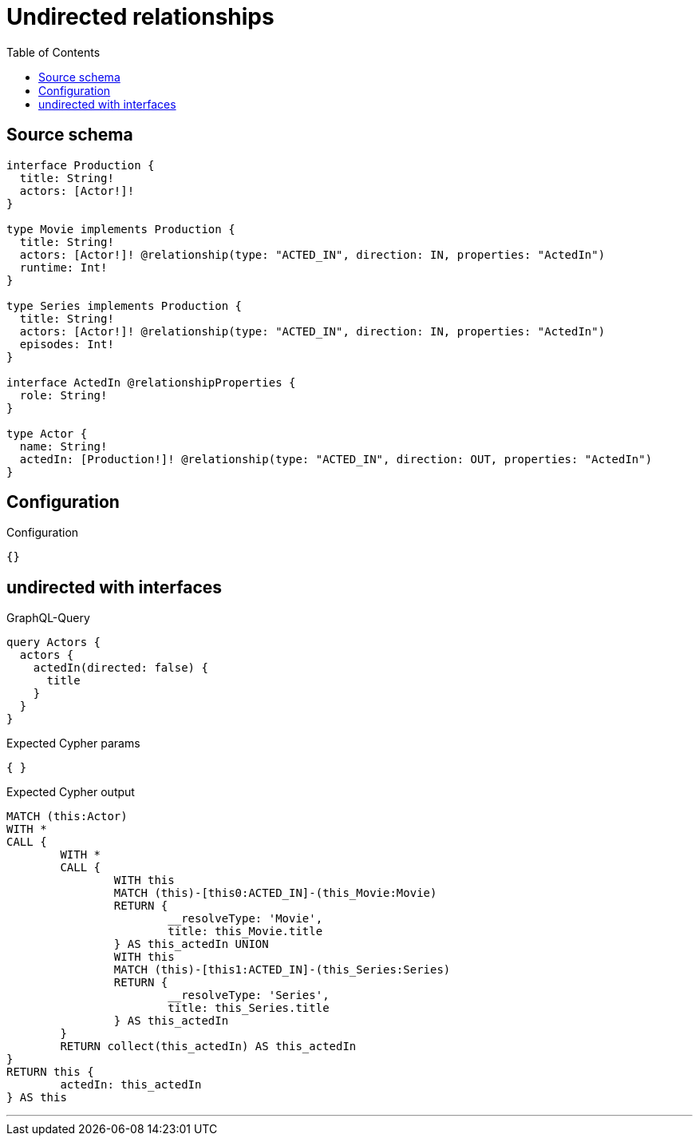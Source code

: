 :toc:

= Undirected relationships

== Source schema

[source,graphql,schema=true]
----
interface Production {
  title: String!
  actors: [Actor!]!
}

type Movie implements Production {
  title: String!
  actors: [Actor!]! @relationship(type: "ACTED_IN", direction: IN, properties: "ActedIn")
  runtime: Int!
}

type Series implements Production {
  title: String!
  actors: [Actor!]! @relationship(type: "ACTED_IN", direction: IN, properties: "ActedIn")
  episodes: Int!
}

interface ActedIn @relationshipProperties {
  role: String!
}

type Actor {
  name: String!
  actedIn: [Production!]! @relationship(type: "ACTED_IN", direction: OUT, properties: "ActedIn")
}
----

== Configuration

.Configuration
[source,json,schema-config=true]
----
{}
----
== undirected with interfaces

.GraphQL-Query
[source,graphql]
----
query Actors {
  actors {
    actedIn(directed: false) {
      title
    }
  }
}
----

.Expected Cypher params
[source,json]
----
{ }
----

.Expected Cypher output
[source,cypher]
----
MATCH (this:Actor)
WITH *
CALL {
	WITH *
	CALL {
		WITH this
		MATCH (this)-[this0:ACTED_IN]-(this_Movie:Movie)
		RETURN {
			__resolveType: 'Movie',
			title: this_Movie.title
		} AS this_actedIn UNION
		WITH this
		MATCH (this)-[this1:ACTED_IN]-(this_Series:Series)
		RETURN {
			__resolveType: 'Series',
			title: this_Series.title
		} AS this_actedIn
	}
	RETURN collect(this_actedIn) AS this_actedIn
}
RETURN this {
	actedIn: this_actedIn
} AS this
----

'''

